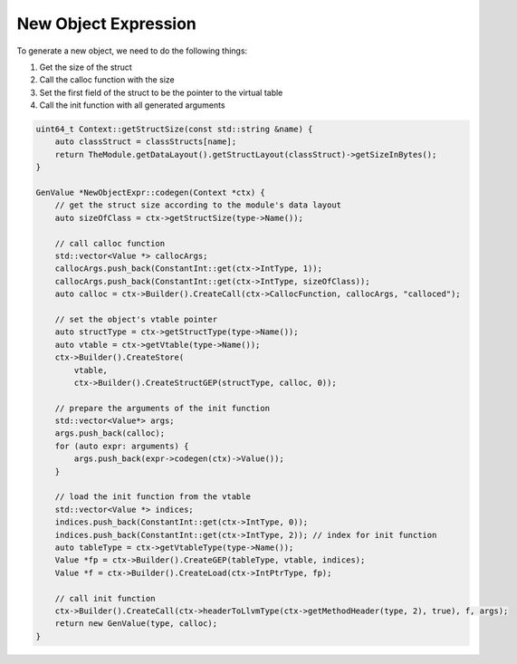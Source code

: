 *********************
New Object Expression
*********************

To generate a new object, we need to do the following things:

1. Get the size of the struct 
2. Call the calloc function with the size
3. Set the first field of the struct to be the pointer to the virtual table
4. Call the init function with all generated arguments 

.. code-block:: cpp

    uint64_t Context::getStructSize(const std::string &name) {
        auto classStruct = classStructs[name];
        return TheModule.getDataLayout().getStructLayout(classStruct)->getSizeInBytes();
    }

    GenValue *NewObjectExpr::codegen(Context *ctx) {
        // get the struct size according to the module's data layout
        auto sizeOfClass = ctx->getStructSize(type->Name());

        // call calloc function
        std::vector<Value *> callocArgs;
        callocArgs.push_back(ConstantInt::get(ctx->IntType, 1));
        callocArgs.push_back(ConstantInt::get(ctx->IntType, sizeOfClass));
        auto calloc = ctx->Builder().CreateCall(ctx->CallocFunction, callocArgs, "calloced");

        // set the object's vtable pointer
        auto structType = ctx->getStructType(type->Name());
        auto vtable = ctx->getVtable(type->Name());
        ctx->Builder().CreateStore(
            vtable,
            ctx->Builder().CreateStructGEP(structType, calloc, 0));

        // prepare the arguments of the init function
        std::vector<Value*> args;
        args.push_back(calloc);
        for (auto expr: arguments) {
            args.push_back(expr->codegen(ctx)->Value());
        }

        // load the init function from the vtable
        std::vector<Value *> indices;
        indices.push_back(ConstantInt::get(ctx->IntType, 0));
        indices.push_back(ConstantInt::get(ctx->IntType, 2)); // index for init function
        auto tableType = ctx->getVtableType(type->Name());
        Value *fp = ctx->Builder().CreateGEP(tableType, vtable, indices);
        Value *f = ctx->Builder().CreateLoad(ctx->IntPtrType, fp);

        // call init function
        ctx->Builder().CreateCall(ctx->headerToLlvmType(ctx->getMethodHeader(type, 2), true), f, args);
        return new GenValue(type, calloc);
    }

